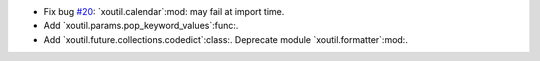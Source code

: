 - Fix bug `#20`_: `xoutil.calendar`:mod: may fail at import time.

- Add `xoutil.params.pop_keyword_values`:func:.

- Add `xoutil.future.collections.codedict`:class:.  Deprecate module
  `xoutil.formatter`:mod:.

.. _#20: https://gitlab.lahavane.com/merchise/xoutil/issues/20
